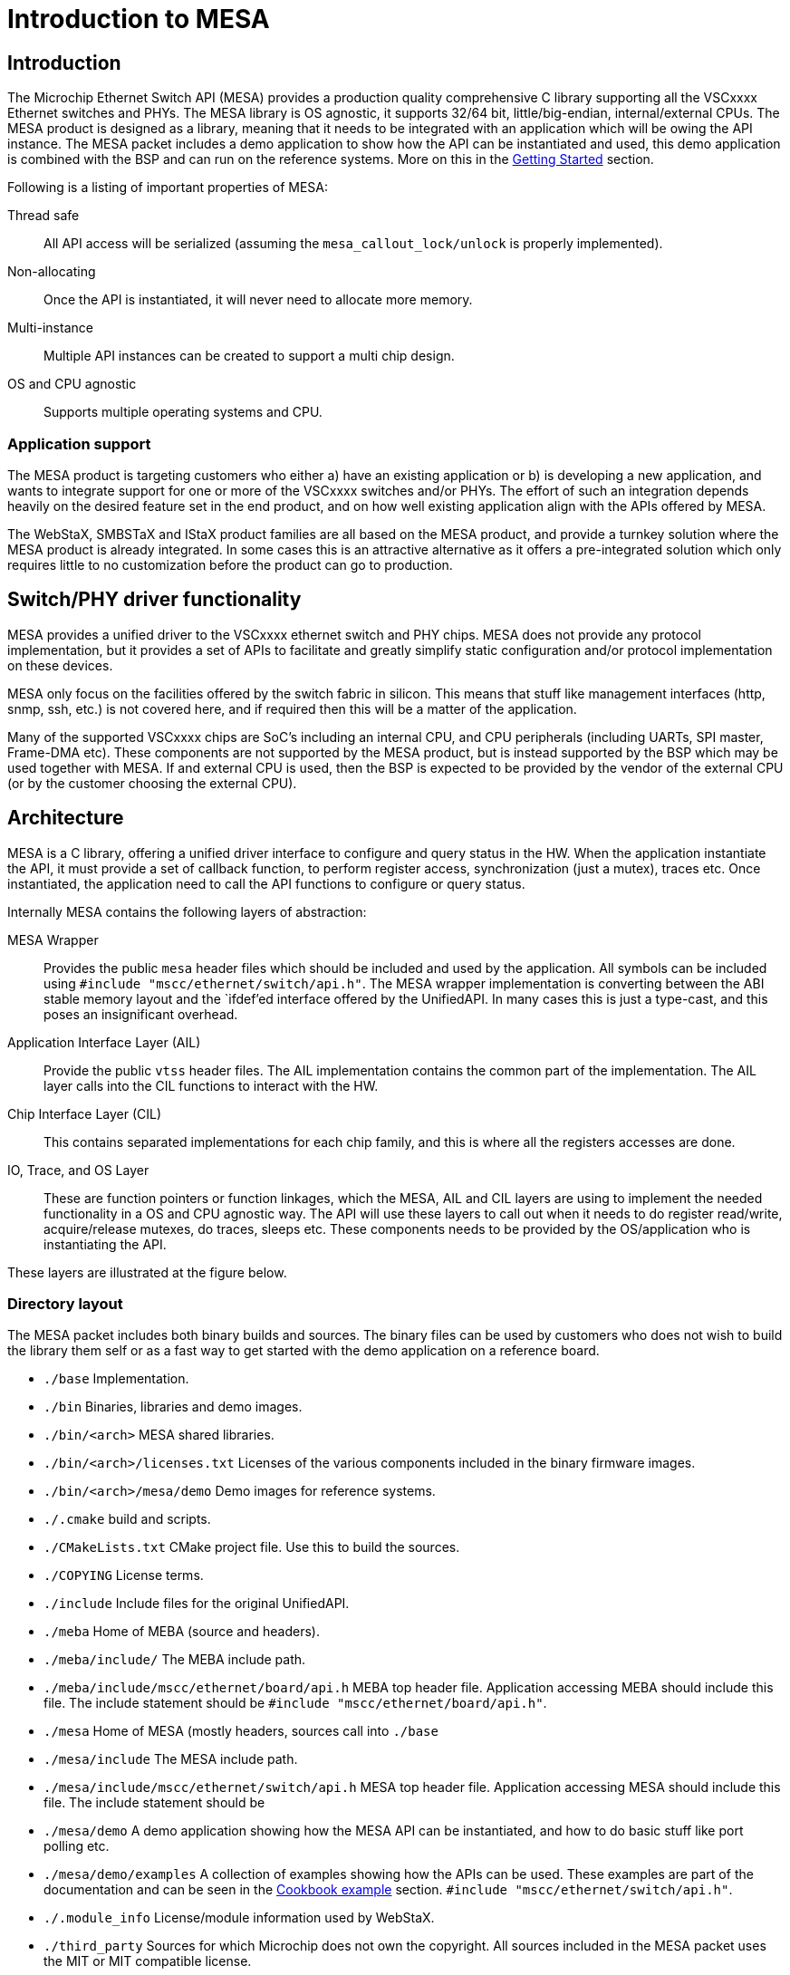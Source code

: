 :sectnumlevels: 5
:toclevels: 5

= Introduction to MESA

== Introduction

The Microchip Ethernet Switch API (MESA) provides a production quality
comprehensive C library supporting all the VSCxxxx Ethernet switches and PHYs.
The MESA library is OS agnostic, it supports 32/64 bit, little/big-endian,
internal/external CPUs. The MESA product is designed as a library, meaning that
it needs to be integrated with an application which will be owing the API
instance. The MESA packet includes a demo application to show how the API can be
instantiated and used, this demo application is combined with the BSP and can
run on the reference systems. More on this in the
link:#mesa/docs/getting-started[Getting Started] section.

Following is a listing of important properties of MESA:

Thread safe:: All API access will be serialized (assuming the
`mesa_callout_lock/unlock` is properly implemented).

Non-allocating:: Once the API is instantiated, it will never need to allocate
more memory.

Multi-instance:: Multiple API instances can be created to support a multi chip
design.

OS and CPU agnostic:: Supports multiple operating systems and CPU.


=== Application support

The MESA product is targeting customers who either a) have an existing
application or b) is developing a new application, and wants to integrate
support for one or more of the VSCxxxx switches and/or PHYs. The effort of such
an integration depends heavily on the desired feature set in the end product,
and on how well existing application align with the APIs offered by MESA.

The WebStaX, SMBSTaX and IStaX product families are all based on the MESA
product, and provide a turnkey solution where the MESA product is already
integrated. In some cases this is an attractive alternative as it offers a
pre-integrated solution which only requires little to no customization before
the product can go to production.

// TODO, illustration

== Switch/PHY driver functionality

MESA provides a unified driver to the VSCxxxx ethernet switch and PHY chips.
MESA does not provide any protocol implementation, but it provides a set of APIs
to facilitate and greatly simplify static configuration and/or protocol
implementation on these devices.

MESA only focus on the facilities offered by the switch fabric in silicon. This
means that stuff like management interfaces (http, snmp, ssh, etc.) is not
covered here, and if required then this will be a matter of the application.

Many of the supported VSCxxxx chips are SoC's including an internal CPU,
and CPU peripherals (including UARTs, SPI master, Frame-DMA etc). These
components are not supported by the MESA product, but is instead supported by
the BSP which may be used together with MESA. If and external CPU is used, then
the BSP is expected to be provided by the vendor of the external CPU (or by the
customer choosing the external CPU).

// TODO, figure

== Architecture

MESA is a C library, offering a unified driver interface to configure and query
status in the HW. When the application instantiate the API, it must provide a
set of callback function, to perform register access, synchronization (just a
mutex), traces etc. Once instantiated, the application need to call the API
functions to configure or query status.

Internally MESA contains the following layers of abstraction:

MESA Wrapper:: Provides the public `mesa` header files which should be included
and used by the application. All symbols can be included using `#include
"mscc/ethernet/switch/api.h"`. The MESA wrapper implementation is converting
between the ABI stable memory layout and the `ifdef`'ed interface offered by the
UnifiedAPI. In many cases this is just a type-cast, and this poses an
insignificant overhead.

Application Interface Layer (AIL):: Provide the public `vtss` header files. The
AIL implementation contains the common part of the implementation. The AIL layer
calls into the CIL functions to interact with the HW.

Chip Interface Layer (CIL):: This contains separated implementations for each
chip family, and this is where all the registers accesses are done.

IO, Trace, and OS Layer:: These are function pointers or function linkages,
which the MESA, AIL and CIL layers are using to implement the needed
functionality in a OS and CPU agnostic way. The API will use these layers to
call out when it needs to do register read/write, acquire/release mutexes, do
traces, sleeps etc. These components needs to be provided by the OS/application
who is instantiating the API.

These layers are illustrated at the figure below.

=== Directory layout

The MESA packet includes both binary builds and sources. The binary files can be
used by customers who does not wish to build the library them self or as a fast
way to get started with the demo application on a reference board.

[none]
* `./base` Implementation.
* `./bin` Binaries, libraries and demo images.
* `./bin/<arch>` MESA shared libraries.
* `./bin/<arch>/licenses.txt` Licenses of the various components included in the
  binary firmware images.
* `./bin/<arch>/mesa/demo` Demo images for reference systems.
* `./.cmake` build and scripts.
* `./CMakeLists.txt` CMake project file. Use this to build the sources.
* `./COPYING` License terms.
* `./include` Include files for the original UnifiedAPI.
* `./meba` Home of MEBA (source and headers).
* `./meba/include/` The MEBA include path.
* `./meba/include/mscc/ethernet/board/api.h` MEBA top header file. Application
  accessing MEBA should include this file. The include statement should be
`#include "mscc/ethernet/board/api.h"`.
* `./mesa` Home of MESA (mostly headers, sources call into `./base`
* `./mesa/include` The MESA include path.
* `./mesa/include/mscc/ethernet/switch/api.h` MESA top header file. Application
  accessing MESA should include this file. The include statement should be
* `./mesa/demo` A demo application showing how the MESA API can be instantiated,
  and how to do basic stuff like port polling etc.
* `./mesa/demo/examples` A collection of examples showing how the APIs can be
  used. These examples are part of the documentation and can be seen in the
link:#mesa/docs/examples/introduction[Cookbook example] section.
`#include "mscc/ethernet/switch/api.h"`.
* `./.module_info` License/module information used by WebStaX.
* `./third_party` Sources for which Microchip does not own the copyright. All
  sources included in the MESA packet uses the MIT or MIT compatible license.


=== Synchronous design

MESA is a synchronous library, meaning that it is not capable of generating events
or do anything on its own. MESA (or the lower layer) does not include any
threads and will not spawn any processes (it can be used in a multi threaded
environment, but all requests will be done one at a time). This means that the
MESA library can not take the initiative to do anything, and depends on the
application to poll counters, check port status, extract frames etc.

// TODO, does this differ with external CPU?

Typically the application will be using a mix of interrupts, timer events, and
frame reception to drive its state-machine, and will then call the `mesa`
functions when needed.

Examples of events driven by interrupts includes: PHY link up/down, packet
injection/extraction, and readiness of PTP timestamps in the FIFO.

Example of timer driven events include polling of counters to avoid wraparound,
and polling port state.

Example of frame event includes setting the forwarding state which is a status
attribute extracted from an implementation of the spanning-tree-protocol.

The actually configuration of the interrupt vectors is CPU dependent, and is
considered out of scope for MESA. Instead of that, MESA expect that the BSP
takes care of this part. The same applies to the FDMA (Frame-DMA).

// TODO - figure

== MESA vs Unified API

The MESA product is an encapsulation of the existing Unified-API. This
encapsulation offers single a set of public header files without any `#ifdef`'s or
chip specific constants. This has been replaced with capabilities. The result
of this is a set of ABI stable libraries within a given release. The motivation
for doing this encapsulation was a) to solve scaling problems when building
applications for many different chips, b) to solve scaling problems when testing
the APIs across many different chips, and c) to provide an API which is easier
to document.

The Unified-API still exists, it is still being used by customer and it is still
supported. Customers who has started using the Unified-API and are happy with it
can stay there. New customers are encouraged to use the MESA layer as it is
better documented, has better test coverage, and new initiatives (such as the
MEBA - Microchip Ethernet Board API) will only be targeting the MESA layer.

Customers using the Unified-API can still benefit from reading and using the MESA
documentation, as the vast majority of types and functions are the same (only
the prefix differs, `vtss_` is replaced with `mesa_`).

=== MESA Capabilities

Instead of using `ifdef` and `define` the MESA library uses capabilities to
specify its capabilities. The capabilities are used both as booleans (feature is
there or not), and to signal the amount of a given resource. Once the API is
instantiated, capabilities are guaranteed not to change.

The capabilities are accessible through the `mesa_capability` function, and the
list of valid symbols is defined in the `mesa_cap_t` enum.

=== API and ABI stability

Both MESA and the Unified-API tries to be API compatible with the previous
release. There are no guarantees, and if nothing is stated in the release note,
then a new version of MESA/Unified-API should work with existing/older
applications. A simple re-compile is all that is needed.

Within a given release, all MESA targets (the different libraries supporting
the different chips/SKUs) are guaranteed to be ABI compatible. This means that
different MESA libraries can be linked to the same application without
re-compiling.

== Related products

MESA is just a single component in a much larger system, which is typically
required when building a complete product. This section will provide a walk
through of the various components needed, explain their responsibility and
when relevant provide pointers to what MCHP has to offer in each case.


=== Toolchain and utilities

To integrate MESA, a cross-toolchain supporting the target CPU is needed. MCHP
provides toolchains supporting the integrated CPUs which can be downloaded from
here http://mscc-ent-open-source.s3-website-eu-west-1.amazonaws.com. The getting
started section will explain how to download and install the correct section.

The provided toolchain is a standard `gcc` based toolchain, build using
`buildroot`. Other toolchains are also expected to work.


=== "The Application"

The binary executable in the system which is linking with the MESA library is
referred to as the application or sometimes just as APPL. An application is
required to instantiate the API, and once instantiated the application
exclusively owns the API and the underlying HW.  The application may
expose a number of machine- and/or human-targeted interfaces that
can use to apply configuration or query status.

The following applications may be considered to drive the API:

WebStaX/SMBStaX/IStaX:: Microchip has a family of turnkey products using MESA,
MEBA and the MCHP-BSP to provides a complete application. This combination
provides a complete enterprise or Industrial ethernet switch. For more
information on this, contact sales/support.

MESA-Demo:: Beside from the MESA libraries, the MESA packet also contains a
simple demo application demonstrating how to instantiate the API and do the
basic polling. This is provided as example code to help getting started.
But it is not trying to offer/use the comprehensive list of features included in
the library.

Third-party Application:: Customers can also integrate MESA into their existing
application, or a new application from scratch.


=== MEBA

The Microchip Ethernet Board API (MEBA) provides an abstract interface to the
facilities on the evaluation boards (such as port-map, reset mechanism, PoE
controllers, muxes, etc). Customers doing a custom board, may need to update or
change the MEBA implementation. More details on that can be found in the
link:#mesa/docs/meba/meba[MEBA] section

=== BSP/Operating System

All the CPU and CPU-peripherals are expected to be covered by the OS/BSP. To
instantiate the MESA library call-outs for register access, i2c buses, tracing
on the UART etc. Access to such HW is typically provided by the CPU.

The Linux kernel, which can be found in the BSP, offers kernel drivers for a
number of the CPU peripherals (assuming the integrated CPU is used). The
following subsections elaborate a bit more on these facilities.

==== I2C/SPI/UIO

When the MEBA/MESA libraries are instantiated, then function pointers to access
registers in the various devices must be provided. This is how these libraries
can be OS agnostic.

To reach the registers in the various peripherals, the switch-core is offering
I2C and SPI controllers that the board connects to the peripherals. To
reach the registers in the switch-core itself a UIO driver is exposed.

These buses/devices are typically exposed by the kernel as character devices in
the `/dev/` file system. They can either be memory mapped, or the application
can issue read/write commands to control the bus.

The main application can then use these devices and provide function pointers
for reading/writing the needed registers.

==== NIC(s)

The switch-core has the concept of a CPU port (sometime called NPI - node
processor interface), which allows frames to be moved between the CPU and the
switch-core. Frames going in/out of the CPU port (typically) have an
inter-frame-header (IFH) which carry information on why the packet is being
copied/moved to the CPU, or how they should be injected in the switch-core.

The MSCC BSP will expose the CPU port as a normal NIC interface. The NIC driver
will expose the frames as-is without doing any processing. This means that they
will include the IFH (internal frame header).
The application running in user-space can then open a raw socket and receive the
frames, process them, and inject response frames.

==== NAND/NOR Drivers

The kernel provides NAND/NOR flash drivers, exposed as block devices.
A file system is typically created on top of the block devices, which can
be used from user-space applications. The flash devices are not used by MESA
itself, but applications typically uses this for storing persistent configuration.

=== Third-party Application

A system typically contains many applications running
on the same CPU (either the integrated CPU or an external CPU); this is well
supported. But there is only a single application which can instantiate the API,
the main application. All other applications are referred to as third-party
applications. Third-party applications can communicate with the Linux kernel and
with other applications, but if they need resources from MESA/MEBA, then they must
go through the main application.

// # TODO:  Relation to PHY APIs
